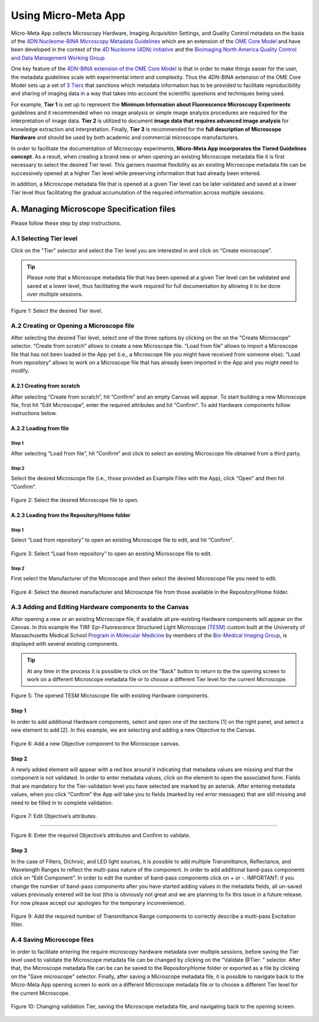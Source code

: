 ====================
Using Micro-Meta App
====================

Micro-Meta App collects Microscopy Hardware, Imaging Acquisition Settings, and Quality Control metadata on the basis of the `4DN Nucleome-BINA Microscopy Metadata Guidelines <https://arxiv.org/abs/1910.11370>`_ which are an extension of the `OME Core Model <https://docs.openmicroscopy.org/ome-model/5.6.1/developers/model-overview.html>`_ and have been developed in the context of the `4D Nucleome (4DN) initiative <https://www.4dnucleome.org/>`_ and the `Bioimaging North America <https://www.bioimagingna.org>`_ `Quality Control and Data Management Working Group <https://www.bioimagingna.org/qc-dm-wg>`_

One key feature of the `4DN-BINA extension of the OME Core Model <https://github.com/WU-BIMAC/MicroscopyMetadata4DNGuidelines/tree/master/Model/in%20progress/v02-00>`_ is that in order to make things easier for the user, the metadata guidelines scale with experimental intent and complexity.
Thus the 4DN-BINA extension of the OME Core Model sets up a set of `3 Tiers <https://github.com/WU-BIMAC/MicroscopyMetadata4DNGuidelines/tree/master/Tier%20System/in%20progress/v02-00>`_ that sanctions which metadata information has to be provided to facilitate reproducibility and sharing of imaging data in a way that takes into account the scientific questions and techniques being used.

For example, **Tier 1** is set up to represent the **Minimum Information about Fluorescence Microscopy Experiments** guidelines and it recommended when no image analysis or simple image analysis procedures are required for the interpretation of image data.  **Tier 2** is utilized to document **image data that requires advanced image analysis** for knowledge extraction and interpretation. Finally, **Tier 3** is recommended for the **full description of  Microscope Hardware** and should be used by both academic and commercial microscope manufacturers.

In order to facilitate the documentation of Microscopy experiments, **Micro-Meta App incorporates the Tiered Guidelines concept**. As a result, when creating a brand new or when opening an existing Microscope metadata file it is first necessary to select the desired Tier level. This garners maximal flexibility as an existing Microscope metadata file can be successively opened at a higher Tier level while preserving information that had already been entered.

In addition, a Microscope metadata file that is opened at a given Tier level can be later validated and saved at a lower Tier level thus facilitating the gradual accumulation of the required information across multiple sessions.

******************************************
A. Managing Microscope Specification files
******************************************
Please follow these step by step instructions.

A.1 Selecting Tier level
========================
Click on the "Tier" selector and select the Tier level you are interested in and click on “Create microscope”.

.. tip::

  Please note that a Microscope metadata file that has been opened at a given Tier level can be validated and saved at a lower level, thus facilitating the work required for full documentation by allowing it to be done over multiple sessions.

.. .. figure:: images/use_images/01_Select-Tier_1.png
..   :class: shadow-image
..   :width: 90%
..   :align: center

.. Figure 1: Click on the Tier selection menu.

.. ------

.. figure:: images/use_images/02_Select-Tier_2.png
  :class: shadow-image
  :width: 90%
  :align: center

  Figure 1: Select the desired Tier level.

A.2 Creating or Opening a Microscope file
=========================================
After selecting the desired Tier level, select one of the three options by clicking on the on the "Create Microscope" selector. “Create from scratch” allows to create a new Microscope file. “Load from file” allows to import a Microscope file that has not been loaded in the App yet (i.e., a Microscope file you might have received from someone else). “Load from repository” allows to work on a Microscope file that has already been imported in the App and you might need to modify.

A.2.1 Creating from scratch
---------------------------
After selecting “Create from scratch”, hit “Confirm” and an empty Canvas will appear. To start building a new Microscope file, first hit “Edit Microscope”, enter the required attributes and hit “Confirm”. To add Hardware components follow instructions below.

A.2.2 Loading from file
-----------------------
Step 1
^^^^^^
After selecting “Load from file”, hit “Confirm” and click to select an existing Microscope file obtained from a third party.

.. .. figure:: images/use_images/04_Load_from_file_1.png
..   :class: shadow-image
..   :width: 90%
..   :align: center

..  Figure 2: Select “Load from file” to open an existing third-party Microscope file.

Step 2
^^^^^^
Select the desired Microscope file (i.e., those provided as Example Files with the App), click “Open” and then hit “Confirm”.

.. figure:: images/use_images/05_Load_from_file_2.png
  :class: shadow-image
  :width: 90%
  :align: center

  Figure 2: Select the desired Microscope file to open.


A.2.3 Loading from the Repository/Home folder
---------------------------------------------
Step 1
^^^^^^
Select “Load from repository” to open an existing Microscope file to edit, and hit “Confirm”.

.. figure:: images/use_images/06_Load_from_repository_1.png
  :class: shadow-image
  :width: 90%
  :align: center

  Figure 3: Select “Load from repository” to open an existing Microscope file to edit.

Step 2
^^^^^^
First select the Manufacturer of the Microscope and then select the desired Microscope file you need to edit.

.. figure:: images/use_images/07_Load_from_repository_2.png
  :class: shadow-image
  :width: 90%
  :align: center

  Figure 4: Select the desired manufacturer and Microscope file from those available in the Repository/Home folder.

A.3 Adding and Editing Hardware components to the Canvas
========================================================
After opening a new or an existing Microscope file, if available all pre-existing Hardware components will appear on the Canvas. In this example the TIRF Epi-Fluorescence Structured Light Microscope `(TESM) <https://trello.com/b/BQ8zCcQC/tirf-epi-fluorescence-structured-light-microscope>`_ custom built at the University of Massachusetts Medical School `Program in Molecular Medicine <https://www.umassmed.edu/pmm>`_ by members of the `Bio-Medical Imaging Group <http://big.umassmed.edu>`_, is displayed with several existing components.

.. tip::

  At any time in the process it is possible to click on the "Back" button to return to the the opening screen to work on a different Microscope metadata file or to choose a different Tier level for the current Microscope.

.. figure:: images/use_images/08_Open_Microscope.png
  :class: shadow-image
  :width: 90%
  :align: center

  Figure 5: The opened TESM Microscope file with existing Hardware components.

Step 1
------
In order to add additional Hardware components, select and open one of the sections [1] on the right panel, and select a new element to add [2]. In this example, we are selecting and adding a new Objective to the Canvas.

.. figure:: images/use_images/09_Add_new_Objective.png
  :class: shadow-image
  :width: 90%
  :align: center

  Figure 6: Add a new Objective component to the Microscope canvas.

Step 2
------
A newly added element will appear with a red box around it indicating that metadata values are missing and that the component is not validated. In order to enter metadata values, click on the element to open the associated form.
Fields that are mandatory for the Tier-validation level you have selected are marked by an asterisk. After entering metadata values, when you click “Confirm” the App will take you to fields (marked by red error messages) that are still missing and need to be filled in to complete validation.

.. figure:: images/use_images/10_Edit_attributes.png
  :class: shadow-image
  :width: 90%
  :align: center

  Figure 7: Edit Objective’s attributes.

-----

.. figure:: images/use_images/11_Confirm_attributes.png
  :class: shadow-image
  :width: 90%
  :align: center

  Figure 8: Enter the required Objective’s attributes and Confirm to validate.


Step 3
------
In the case of Filters, Dichroic, and LED light sources, it is possible to add multiple Transmittance, Reflectance, and Wavelength Ranges to reflect the multi-pass nature of the component. In order to add additional band-pass components click on “Edit Component”.  In order to edit the number of band-pass components click on + or -.  IMPORTANT: if you change the number of band-pass components after you have started adding values in the metadata fields, all un-saved values previously entered will be lost (this is obviously not great and we are planning to fix this issue in a future release. For now please accept our apologies for the temporary inconvenience).

.. figure:: images/use_images/12_Add_Transmittance-Range.png
  :class: shadow-image
  :width: 90%
  :align: center

  Figure 9: Add the required number of Transmittance Range components to correctly describe a multi-pass Excitation filter.

A.4 Saving Microscope files
===========================
In order to facilitate entering the require microscopy hardware metadata over multiple sessions, before saving the Tier level used to validate the Microscope metadata file can be changed by clicking on the "Validate @Tier: " selector. After that, the Microscope metadata file can be can be saved to the Repository/Home folder or exported as a file by clicking on the "Save microscope" selector. Finally, after saving a Microscope metadata file, it is possible to navigate back to the Micro-Meta App opening screen to work on a different Microscope metadata file or to choose a different Tier level for the current Microscope.

.. figure:: images/use_images/14_Change_Validation-Tier.png
  :class: shadow-image
  :width: 90%
  :align: center

  Figure 10: Changing validation Tier, saving the Microscope metadata file, and navigating back to the opening screen.
